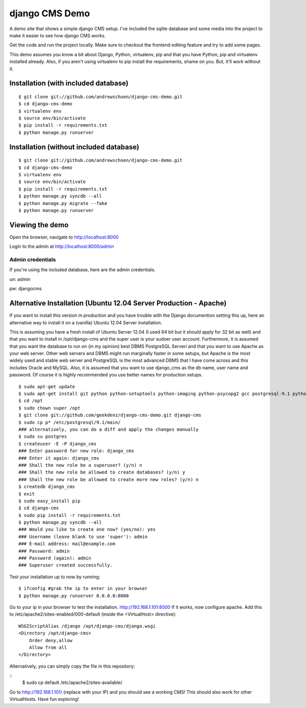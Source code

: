 django CMS Demo
===============

A demo site that shows a simple django CMS setup. I've included the sqlite
database and some media into the project to make it easier to see how 
django CMS works.

Get the code and run the project locally.  Make sure to checkout the 
frontend editing feature and try to add some pages.

This demo assumes you know a bit about Django, Python, virtualenv, pip and that you
have Python, pip and virtualenv installed already.  Also, if you aren't using virtualenv
to pip install the requirements, shame on you.  But, it'll work
without it.


Installation (with included database)
-------------------------------------

::

    $ git clone git://github.com/andrewschoen/django-cms-demo.git
    $ cd django-cms-demo
    $ virtualenv env
    $ source env/bin/activate
    $ pip install -r requirements.txt
    $ python manage.py runserver


Installation (without included database)
----------------------------------------

::

    $ git clone git://github.com/andrewschoen/django-cms-demo.git
    $ cd django-cms-demo
    $ virtualenv env
    $ source env/bin/activate
    $ pip install -r requirements.txt
    $ python manage.py syncdb --all
    $ python manage.py migrate --fake
    $ python manage.py runserver

Viewing the demo
----------------

Open the browser, navigate to http://localhost:8000

Login to the admin at http://localhost:8000/admin

Admin credentials
+++++++++++++++++

If you're using the included database, here are the admin credentials.

un: admin

pw: djangocms


Alternative Installation (Ubuntu 12.04 Server Production - Apache)
------------------------------------------------------------------

If you want to install this version in production and you have trouble with the Django documention setting this up,
here an alternative way to install it on a (vanilla) Ubuntu 12.04 Server installation.

This is assuming you have a fresh install of Ubuntu Server 12.04 (I used 64 bit but it should apply for 32 bit as well)
and that you want to install in /opt/django-cms and the super user is your sudoer user account.
Furthermore, it is assumed that you want the database to run on (in my opinion) best DBMS PostgreSQL Serveri and
that you want to use Apache as your web server. Other web servers and DBMS might run marginally faster in some
setups, but Apache is the most widely used and stable web server and PostgreSQL is the most advanced DBMS that I have
come across and this includes Oracle and MySQL.
Also, it is assumed that you want to use django_cms as the db name, user name and password. Of course it is highly
recommended you use better names for production setups.

::

    $ sudo apt-get update
    $ sudo apt-get install git python python-setuptools python-imaging python-psycopg2 gcc postgresql-9.1 python-dev apache2 libapache2-mod-wsgi
    $ cd /opt
    $ sudo chown super /opt
    $ git clone git://github.com/geekdenz/django-cms-demo.git django-cms
    $ sudo cp p* /etc/postgresql/9.1/main/
    ### alternatively, you can do a diff and apply the changes manually
    $ sudo su postgres
    $ createuser -E -P django_cms
    ### Enter password for new role: django_cms
    ### Enter it again: django_cms
    ### Shall the new role be a superuser? (y/n) n
    ### Shall the new role be allowed to create databases? (y/n) y
    ### Shall the new role be allowed to create more new roles? (y/n) n
    $ createdb django_cms
    $ exit
    $ sudo easy_install pip
    $ cd django-cms
    $ sudo pip install -r requirements.txt
    $ python manage.py syncdb --all
    ### Would you like to create one now? (yes/no): yes
    ### Username (leave blank to use 'super'): admin
    ### E-mail address: mail@example.com
    ### Password: admin
    ### Password (again): admin
    ### Superuser created successfully.

Test your installation up to now by running:

::

    $ ifconfig #grab the ip to enter in your browser
    $ python manage.py runserver 0.0.0.0:8000

Go to your ip in your browser to test the installation.
http://192.168.1.101:8000
If it works, now configure apache.
Add this to /etc/apache2/sites-enabled/000-default (inside the <VirtualHost> directive):

::

    WSGIScriptAlias /django /opt/django-cms/django.wsgi
    <Directory /opt/django-cms>
        Order deny,allow
        Allow from all
    </Directory>

Alternatively, you can simply copy the file in this repository:

::
    $ sudo cp default /etc/apache2/sites-available/

Go to http://192.168.1.101/ (replace with your IP) and you should see a working CMS!
This should also work for other VirtualHosts.
Have fun exploring!

